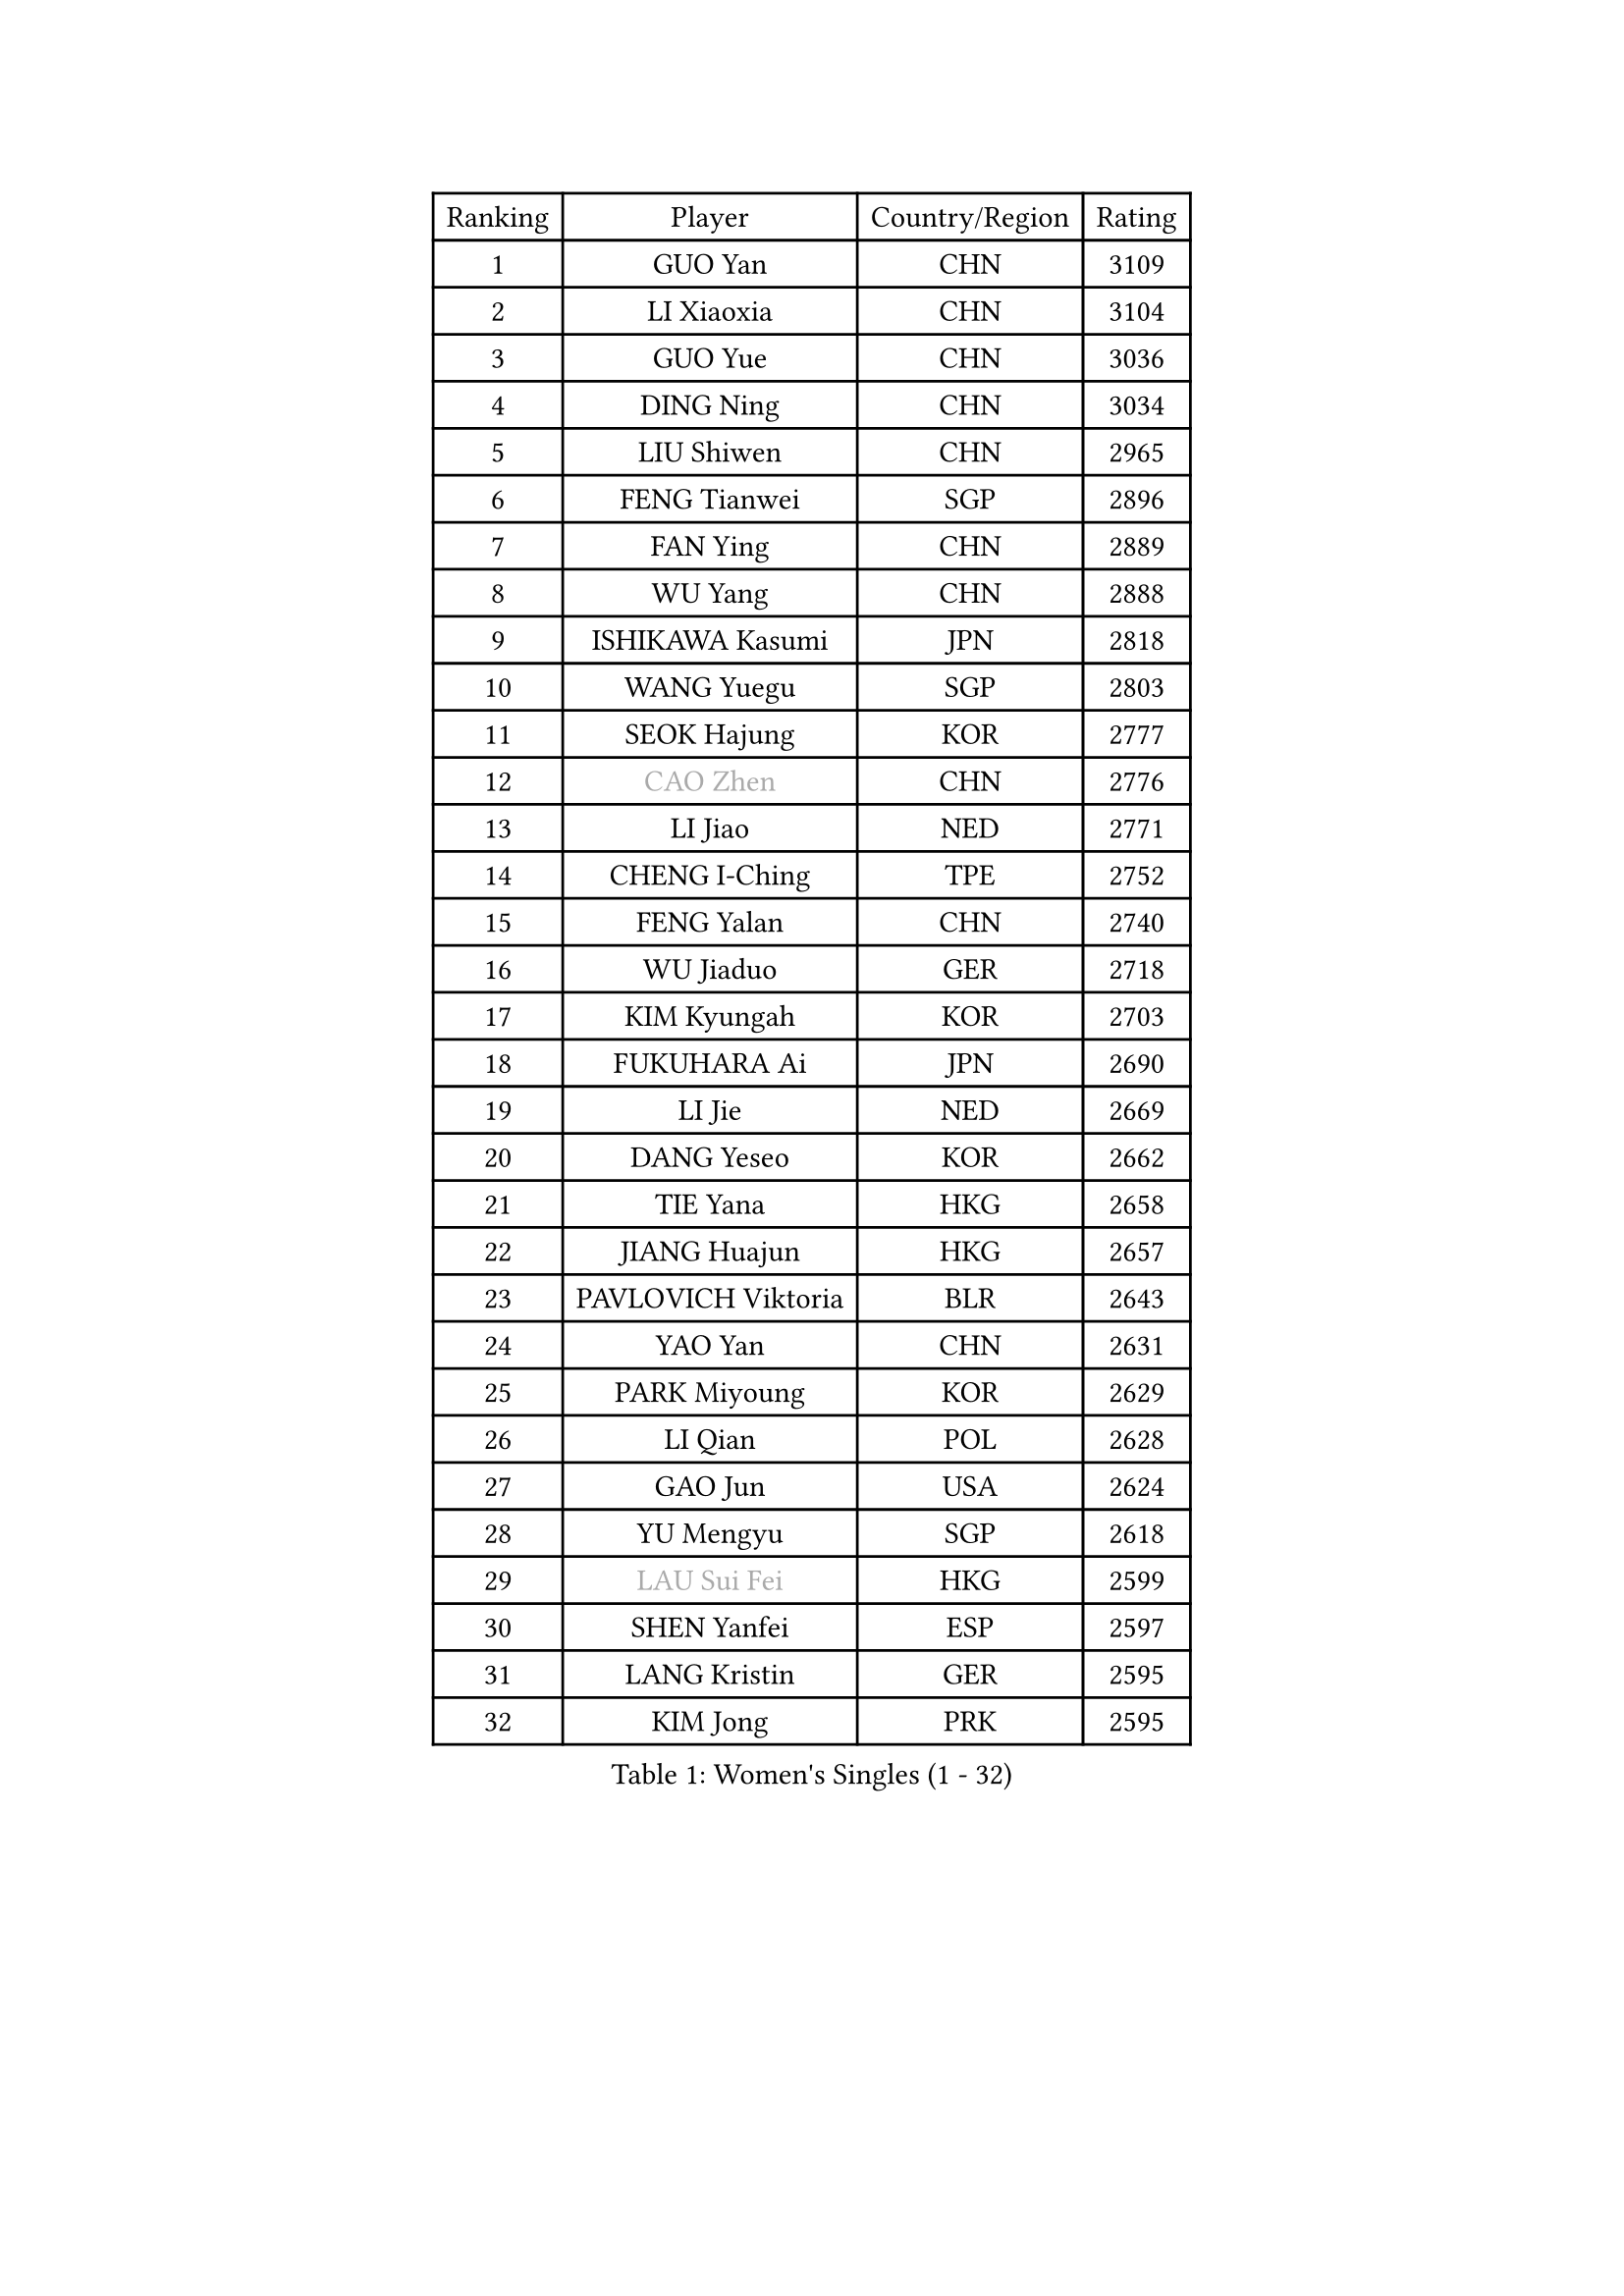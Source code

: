 
#set text(font: ("Courier New", "NSimSun"))
#figure(
  caption: "Women's Singles (1 - 32)",
    table(
      columns: 4,
      [Ranking], [Player], [Country/Region], [Rating],
      [1], [GUO Yan], [CHN], [3109],
      [2], [LI Xiaoxia], [CHN], [3104],
      [3], [GUO Yue], [CHN], [3036],
      [4], [DING Ning], [CHN], [3034],
      [5], [LIU Shiwen], [CHN], [2965],
      [6], [FENG Tianwei], [SGP], [2896],
      [7], [FAN Ying], [CHN], [2889],
      [8], [WU Yang], [CHN], [2888],
      [9], [ISHIKAWA Kasumi], [JPN], [2818],
      [10], [WANG Yuegu], [SGP], [2803],
      [11], [SEOK Hajung], [KOR], [2777],
      [12], [#text(gray, "CAO Zhen")], [CHN], [2776],
      [13], [LI Jiao], [NED], [2771],
      [14], [CHENG I-Ching], [TPE], [2752],
      [15], [FENG Yalan], [CHN], [2740],
      [16], [WU Jiaduo], [GER], [2718],
      [17], [KIM Kyungah], [KOR], [2703],
      [18], [FUKUHARA Ai], [JPN], [2690],
      [19], [LI Jie], [NED], [2669],
      [20], [DANG Yeseo], [KOR], [2662],
      [21], [TIE Yana], [HKG], [2658],
      [22], [JIANG Huajun], [HKG], [2657],
      [23], [PAVLOVICH Viktoria], [BLR], [2643],
      [24], [YAO Yan], [CHN], [2631],
      [25], [PARK Miyoung], [KOR], [2629],
      [26], [LI Qian], [POL], [2628],
      [27], [GAO Jun], [USA], [2624],
      [28], [YU Mengyu], [SGP], [2618],
      [29], [#text(gray, "LAU Sui Fei")], [HKG], [2599],
      [30], [SHEN Yanfei], [ESP], [2597],
      [31], [LANG Kristin], [GER], [2595],
      [32], [KIM Jong], [PRK], [2595],
    )
  )#pagebreak()

#set text(font: ("Courier New", "NSimSun"))
#figure(
  caption: "Women's Singles (33 - 64)",
    table(
      columns: 4,
      [Ranking], [Player], [Country/Region], [Rating],
      [33], [LI Jiawei], [SGP], [2593],
      [34], [LIU Jia], [AUT], [2587],
      [35], [MOON Hyunjung], [KOR], [2586],
      [36], [LEE Eunhee], [KOR], [2573],
      [37], [ZHU Yuling], [MAC], [2569],
      [38], [HIRANO Sayaka], [JPN], [2561],
      [39], [ISHIGAKI Yuka], [JPN], [2550],
      [40], [SUN Beibei], [SGP], [2550],
      [41], [HU Melek], [TUR], [2540],
      [42], [MONTEIRO DODEAN Daniela], [ROU], [2538],
      [43], [PASKAUSKIENE Ruta], [LTU], [2536],
      [44], [IVANCAN Irene], [GER], [2534],
      [45], [NI Xia Lian], [LUX], [2519],
      [46], [CHANG Chenchen], [CHN], [2510],
      [47], [POTA Georgina], [HUN], [2508],
      [48], [ZHU Fang], [ESP], [2501],
      [49], [HUANG Yi-Hua], [TPE], [2500],
      [50], [SAMARA Elizabeta], [ROU], [2498],
      [51], [TODOROVIC Andrea], [SRB], [2495],
      [52], [TIKHOMIROVA Anna], [RUS], [2490],
      [53], [#text(gray, "PENG Luyang")], [CHN], [2487],
      [54], [KANG Misoon], [KOR], [2485],
      [55], [WAKAMIYA Misako], [JPN], [2477],
      [56], [CHOI Moonyoung], [KOR], [2473],
      [57], [FEHER Gabriela], [SRB], [2469],
      [58], [LI Qiangbing], [AUT], [2466],
      [59], [FUKUOKA Haruna], [JPN], [2465],
      [60], [WANG Chen], [CHN], [2453],
      [61], [SONG Maeum], [KOR], [2451],
      [62], [KIM Hye Song], [PRK], [2450],
      [63], [LEE Ho Ching], [HKG], [2446],
      [64], [#text(gray, "LIN Ling")], [HKG], [2445],
    )
  )#pagebreak()

#set text(font: ("Courier New", "NSimSun"))
#figure(
  caption: "Women's Singles (65 - 96)",
    table(
      columns: 4,
      [Ranking], [Player], [Country/Region], [Rating],
      [65], [WU Xue], [DOM], [2438],
      [66], [ZHANG Rui], [HKG], [2437],
      [67], [FUJII Hiroko], [JPN], [2436],
      [68], [LI Xiaodan], [CHN], [2434],
      [69], [STEFANOVA Nikoleta], [ITA], [2431],
      [70], [ODOROVA Eva], [SVK], [2430],
      [71], [LI Xue], [FRA], [2428],
      [72], [PESOTSKA Margaryta], [UKR], [2427],
      [73], [TOTH Krisztina], [HUN], [2421],
      [74], [WEN Jia], [CHN], [2419],
      [75], [AMBRUS Krisztina], [HUN], [2415],
      [76], [MISIKONYTE Lina], [LTU], [2410],
      [77], [RAMIREZ Sara], [ESP], [2408],
      [78], [BARTHEL Zhenqi], [GER], [2402],
      [79], [#text(gray, "HAN Hye Song")], [PRK], [2397],
      [80], [PAVLOVICH Veronika], [BLR], [2395],
      [81], [SUH Hyo Won], [KOR], [2393],
      [82], [RAO Jingwen], [CHN], [2390],
      [83], [SHIM Serom], [KOR], [2389],
      [84], [STRBIKOVA Renata], [CZE], [2388],
      [85], [NTOULAKI Ekaterina], [GRE], [2388],
      [86], [YANG Ha Eun], [KOR], [2385],
      [87], [GU Yuting], [CHN], [2382],
      [88], [BILENKO Tetyana], [UKR], [2378],
      [89], [VACENOVSKA Iveta], [CZE], [2373],
      [90], [SKOV Mie], [DEN], [2363],
      [91], [XU Jie], [POL], [2362],
      [92], [LOVAS Petra], [HUN], [2362],
      [93], [JIA Jun], [CHN], [2359],
      [94], [BAKULA Andrea], [CRO], [2357],
      [95], [MIKHAILOVA Polina], [RUS], [2349],
      [96], [SCHALL Elke], [GER], [2347],
    )
  )#pagebreak()

#set text(font: ("Courier New", "NSimSun"))
#figure(
  caption: "Women's Singles (97 - 128)",
    table(
      columns: 4,
      [Ranking], [Player], [Country/Region], [Rating],
      [97], [PARTYKA Natalia], [POL], [2345],
      [98], [GRUNDISCH Carole], [FRA], [2343],
      [99], [#text(gray, "MATTENET Audrey")], [FRA], [2338],
      [100], [CHEN Meng], [CHN], [2334],
      [101], [SOLJA Amelie], [AUT], [2331],
      [102], [ERDELJI Anamaria], [SRB], [2323],
      [103], [MORIZONO Misaki], [JPN], [2322],
      [104], [WANG Xuan], [CHN], [2314],
      [105], [HE Sirin], [TUR], [2313],
      [106], [SIBLEY Kelly], [ENG], [2309],
      [107], [CECHOVA Dana], [CZE], [2307],
      [108], [HIURA Reiko], [JPN], [2307],
      [109], [ZHAO Yan], [CHN], [2293],
      [110], [XIAN Yifang], [FRA], [2288],
      [111], [NECULA Iulia], [ROU], [2283],
      [112], [BOROS Tamara], [CRO], [2283],
      [113], [GANINA Svetlana], [RUS], [2271],
      [114], [#text(gray, "FUJINUMA Ai")], [JPN], [2267],
      [115], [EKHOLM Matilda], [SWE], [2261],
      [116], [TAN Wenling], [ITA], [2258],
      [117], [MOLNAR Cornelia], [CRO], [2255],
      [118], [BALAZOVA Barbora], [SVK], [2255],
      [119], [CREEMERS Linda], [NED], [2250],
      [120], [DVORAK Galia], [ESP], [2243],
      [121], [EERLAND Britt], [NED], [2243],
      [122], [PROKHOROVA Yulia], [RUS], [2242],
      [123], [JEE Minhyung], [AUS], [2241],
      [124], [ZHENG Jiaqi], [USA], [2240],
      [125], [PARK Seonghye], [KOR], [2240],
      [126], [FADEEVA Oxana], [RUS], [2239],
      [127], [KRAVCHENKO Marina], [ISR], [2235],
      [128], [YANG Fen], [CGO], [2234],
    )
  )